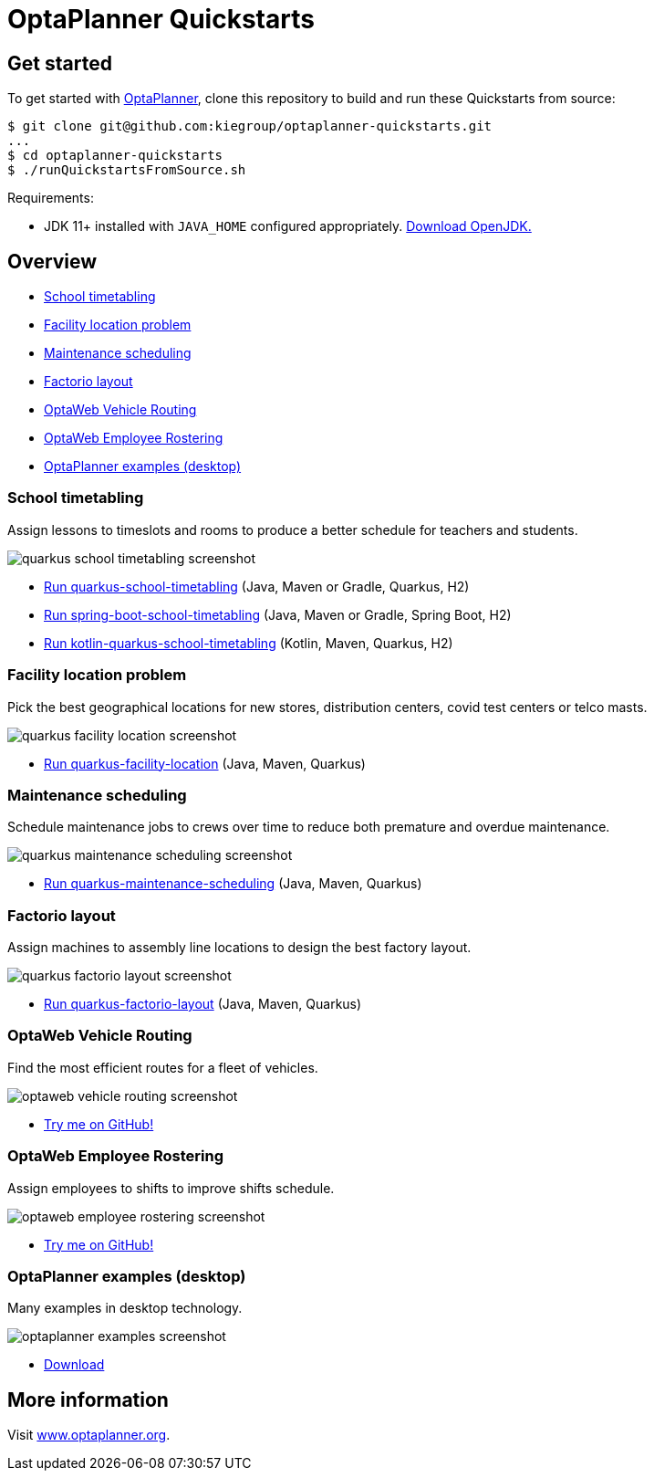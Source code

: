 = OptaPlanner Quickstarts

== Get started

To get started with https://www.optaplanner.org/[OptaPlanner],
clone this repository to build and run these Quickstarts from source:

[source, shell]
----
$ git clone git@github.com:kiegroup/optaplanner-quickstarts.git
...
$ cd optaplanner-quickstarts
$ ./runQuickstartsFromSource.sh
----

Requirements:

* JDK 11+ installed with `JAVA_HOME` configured appropriately.
https://adoptopenjdk.net[Download OpenJDK.]

== Overview

* <<school-timetabling, School timetabling>>
* <<facility-location, Facility location problem>>
* <<maintenance-scheduling, Maintenance scheduling>>
* <<factorio-layout, Factorio layout>>
* <<optaweb-vehicle-routing, OptaWeb Vehicle Routing>>
* <<optaweb-employee-rostering, OptaWeb Employee Rostering>>
* <<optaplanner-examples, OptaPlanner examples (desktop)>>

[[school-timetabling]]
=== School timetabling

Assign lessons to timeslots and rooms to produce a better schedule for teachers and students.

image::build/quickstarts-showcase/src/main/resources/META-INF/resources/screenshot/quarkus-school-timetabling-screenshot.png[]

* link:quarkus-school-timetabling/README.adoc[Run quarkus-school-timetabling] (Java, Maven or Gradle, Quarkus, H2)
* link:spring-boot-school-timetabling/README.adoc[Run spring-boot-school-timetabling] (Java, Maven or Gradle, Spring Boot, H2)
* link:kotlin-quarkus-school-timetabling/README.adoc[Run kotlin-quarkus-school-timetabling] (Kotlin, Maven, Quarkus, H2)

[[facility-location]]
=== Facility location problem

Pick the best geographical locations for new stores, distribution centers, covid test centers or telco masts.

image::build/quickstarts-showcase/src/main/resources/META-INF/resources/screenshot/quarkus-facility-location-screenshot.png[]

* link:quarkus-facility-location/README.adoc[Run quarkus-facility-location] (Java, Maven, Quarkus)

[[maintenance-scheduling]]
=== Maintenance scheduling

Schedule maintenance jobs to crews over time
to reduce both premature and overdue maintenance.

image::build/quickstarts-showcase/src/main/resources/META-INF/resources/screenshot/quarkus-maintenance-scheduling-screenshot.png[]

* link:quarkus-maintenance-scheduling/README.adoc[Run quarkus-maintenance-scheduling] (Java, Maven, Quarkus)

[[factorio-layout]]
=== Factorio layout

Assign machines to assembly line locations to design the best factory layout.

image::build/quickstarts-showcase/src/main/resources/META-INF/resources/screenshot/quarkus-factorio-layout-screenshot.png[]

* link:quarkus-factorio-layout/README.adoc[Run quarkus-factorio-layout] (Java, Maven, Quarkus)

[[optaweb-vehicle-routing]]
=== OptaWeb Vehicle Routing

Find the most efficient routes for a fleet of vehicles.

image::build/quickstarts-showcase/src/main/resources/META-INF/resources/screenshot/optaweb-vehicle-routing-screenshot.png[]

* https://github.com/kiegroup/optaweb-vehicle-routing[Try me on GitHub!]

[[optaweb-employee-rostering]]
=== OptaWeb Employee Rostering

Assign employees to shifts to improve shifts schedule.

image::build/quickstarts-showcase/src/main/resources/META-INF/resources/screenshot/optaweb-employee-rostering-screenshot.png[]

* https://github.com/kiegroup/optaweb-employee-rostering[Try me on GitHub!]

[[optaplanner-examples]]
=== OptaPlanner examples (desktop)

Many examples in desktop technology.

image::build/quickstarts-showcase/src/main/resources/META-INF/resources/screenshot/optaplanner-examples-screenshot.png[]

* https://www.optaplanner.org/download/download.html[Download]

== More information

Visit https://www.optaplanner.org/[www.optaplanner.org].
